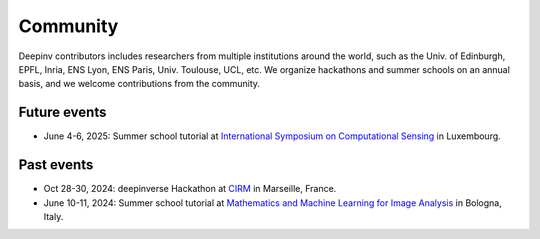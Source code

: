 .. _community:

Community
=========

Deepinv contributors includes researchers from multiple institutions around the world,
such as the Univ. of Edinburgh, EPFL, Inria, ENS Lyon, ENS Paris, Univ. Toulouse, UCL, etc.
We organize hackathons and summer schools on an annual basis,
and we welcome contributions from the community.


.. image:: figures/cirm_hackathon.jpg
   :width: 100%
   :alt: deepinverse Hackathon 2024 at CIRM, Marseille, France

Future events
~~~~~~~~~~~~~
- June 4-6, 2025: Summer school tutorial at `International Symposium on Computational Sensing <https://www.iscs2025.com/>`_ in Luxembourg.


Past events
~~~~~~~~~~~
- Oct 28-30, 2024: deepinverse Hackathon at `CIRM <https://conferences.cirm-math.fr/3396.html>`_ in Marseille, France.
- June 10-11, 2024: Summer school tutorial at `Mathematics and Machine Learning for Image Analysis <https://site.unibo.it/mathematical-ml-imaging/en/overview>`_ in Bologna, Italy.